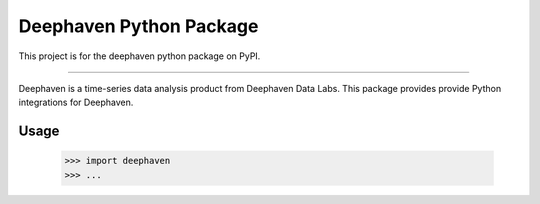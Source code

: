 Deephaven Python Package
========================

This project is for the deephaven python package on PyPI.

----

Deephaven is a time-series data analysis product from Deephaven Data Labs.
This package provides provide Python integrations for Deephaven.

Usage
-----

    >>> import deephaven
    >>> ...

